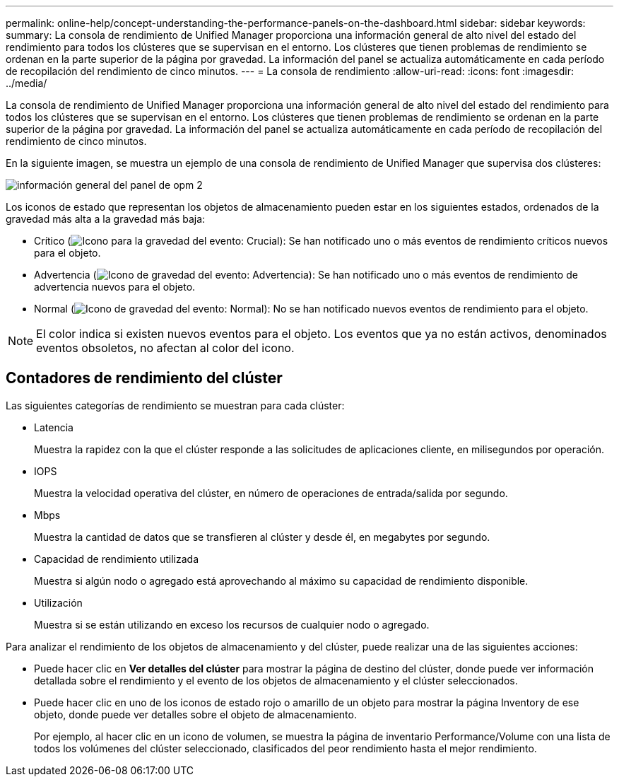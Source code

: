 ---
permalink: online-help/concept-understanding-the-performance-panels-on-the-dashboard.html 
sidebar: sidebar 
keywords:  
summary: La consola de rendimiento de Unified Manager proporciona una información general de alto nivel del estado del rendimiento para todos los clústeres que se supervisan en el entorno. Los clústeres que tienen problemas de rendimiento se ordenan en la parte superior de la página por gravedad. La información del panel se actualiza automáticamente en cada período de recopilación del rendimiento de cinco minutos. 
---
= La consola de rendimiento
:allow-uri-read: 
:icons: font
:imagesdir: ../media/


[role="lead"]
La consola de rendimiento de Unified Manager proporciona una información general de alto nivel del estado del rendimiento para todos los clústeres que se supervisan en el entorno. Los clústeres que tienen problemas de rendimiento se ordenan en la parte superior de la página por gravedad. La información del panel se actualiza automáticamente en cada período de recopilación del rendimiento de cinco minutos.

En la siguiente imagen, se muestra un ejemplo de una consola de rendimiento de Unified Manager que supervisa dos clústeres:

image::../media/opm-2-dashboard-overview.gif[información general del panel de opm 2]

Los iconos de estado que representan los objetos de almacenamiento pueden estar en los siguientes estados, ordenados de la gravedad más alta a la gravedad más baja:

* Crítico (image:../media/sev-critical-um60.png["Icono para la gravedad del evento: Crucial"]): Se han notificado uno o más eventos de rendimiento críticos nuevos para el objeto.
* Advertencia (image:../media/sev-warning-um60.png["Icono de gravedad del evento: Advertencia"]): Se han notificado uno o más eventos de rendimiento de advertencia nuevos para el objeto.
* Normal (image:../media/sev-normal-um60.png["Icono de gravedad del evento: Normal"]): No se han notificado nuevos eventos de rendimiento para el objeto.


[NOTE]
====
El color indica si existen nuevos eventos para el objeto. Los eventos que ya no están activos, denominados eventos obsoletos, no afectan al color del icono.

====


== Contadores de rendimiento del clúster

Las siguientes categorías de rendimiento se muestran para cada clúster:

* Latencia
+
Muestra la rapidez con la que el clúster responde a las solicitudes de aplicaciones cliente, en milisegundos por operación.

* IOPS
+
Muestra la velocidad operativa del clúster, en número de operaciones de entrada/salida por segundo.

* Mbps
+
Muestra la cantidad de datos que se transfieren al clúster y desde él, en megabytes por segundo.

* Capacidad de rendimiento utilizada
+
Muestra si algún nodo o agregado está aprovechando al máximo su capacidad de rendimiento disponible.

* Utilización
+
Muestra si se están utilizando en exceso los recursos de cualquier nodo o agregado.



Para analizar el rendimiento de los objetos de almacenamiento y del clúster, puede realizar una de las siguientes acciones:

* Puede hacer clic en *Ver detalles del clúster* para mostrar la página de destino del clúster, donde puede ver información detallada sobre el rendimiento y el evento de los objetos de almacenamiento y el clúster seleccionados.
* Puede hacer clic en uno de los iconos de estado rojo o amarillo de un objeto para mostrar la página Inventory de ese objeto, donde puede ver detalles sobre el objeto de almacenamiento.
+
Por ejemplo, al hacer clic en un icono de volumen, se muestra la página de inventario Performance/Volume con una lista de todos los volúmenes del clúster seleccionado, clasificados del peor rendimiento hasta el mejor rendimiento.


